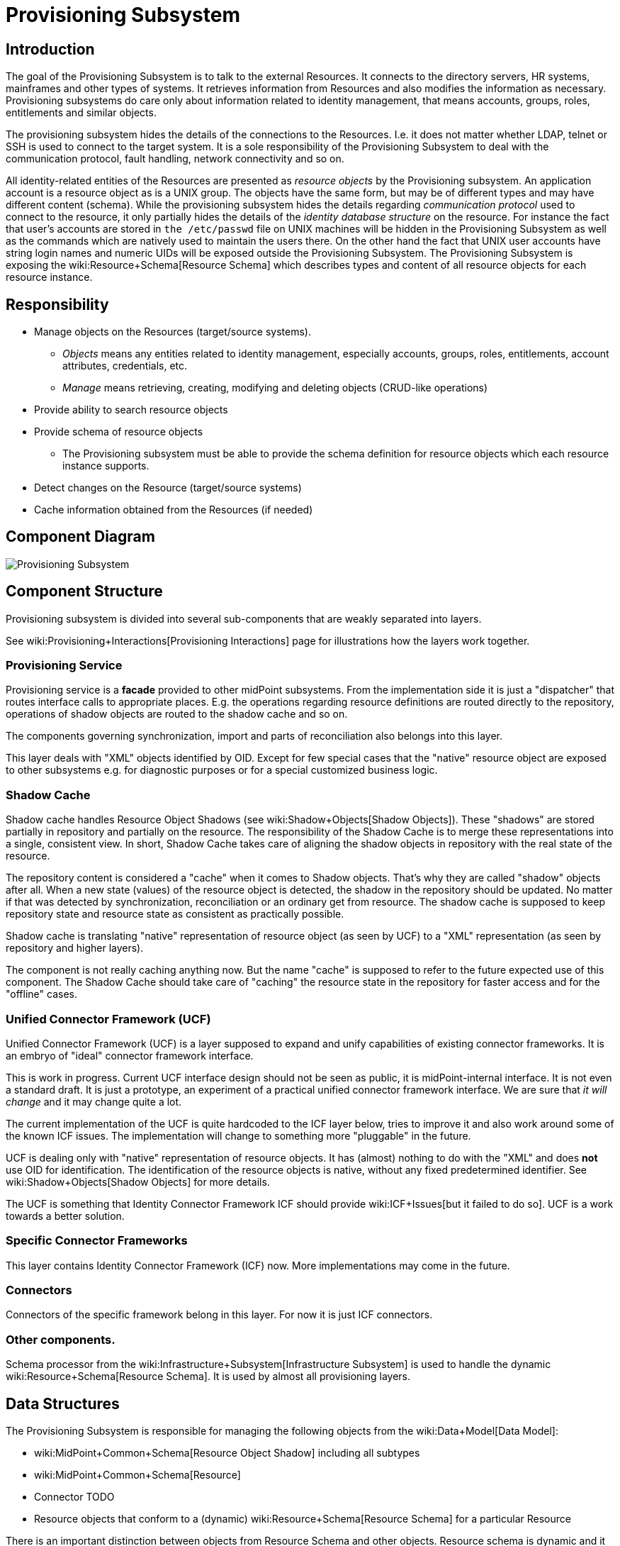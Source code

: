 = Provisioning Subsystem
:page-wiki-name: Provisioning Subsystem
:page-wiki-id: 655425
:page-wiki-metadata-create-user: semancik
:page-wiki-metadata-create-date: 2011-04-29T12:16:34.816+02:00
:page-wiki-metadata-modify-user: semancik
:page-wiki-metadata-modify-date: 2012-06-25T12:06:15.250+02:00
:page-archived: true
:page-obsolete: true


== Introduction

The goal of the Provisioning Subsystem is to talk to the external Resources.
It connects to the directory servers, HR systems, mainframes and other types of systems.
It retrieves information from Resources and also modifies the information as necessary.
Provisioning subsystems do care only about information related to identity management, that means accounts, groups, roles, entitlements and similar objects.

The provisioning subsystem hides the details of the connections to the Resources.
I.e. it does not matter whether LDAP, telnet or SSH is used to connect to the target system.
It is a sole responsibility of the Provisioning Subsystem to deal with the communication protocol, fault handling, network connectivity and so on.

All identity-related entities of the Resources are presented as _resource objects_ by the Provisioning subsystem.
An application account is a resource object as is a UNIX group.
The objects have the same form, but may be of different types and may have different content (schema).
While the provisioning subsystem hides the details regarding _communication protocol_ used to connect to the resource, it only partially hides the details of the _identity database structure_ on the resource.
For instance the fact that user's accounts are stored in `the /etc/passwd` file on UNIX machines will be hidden in the Provisioning Subsystem as well as the commands which are natively used to maintain the users there.
On the other hand the fact that UNIX user accounts have string login names and numeric UIDs will be exposed outside the Provisioning Subsystem.
The Provisioning Subsystem is exposing the wiki:Resource+Schema[Resource Schema] which describes types and content of all resource objects for each resource instance.


== Responsibility

* Manage objects on the Resources (target/source systems).


** _Objects_ means any entities related to identity management, especially accounts, groups, roles, entitlements, account attributes, credentials, etc.

** _Manage_ means retrieving, creating, modifying and deleting objects (CRUD-like operations)



* Provide ability to search resource objects

* Provide schema of resource objects


** The Provisioning subsystem must be able to provide the schema definition for resource objects which each resource instance supports.



* Detect changes on the Resource (target/source systems)

* Cache information obtained from the Resources (if needed)


== Component Diagram

image::Provisioning-Subsystem.png[]




== Component Structure

Provisioning subsystem is divided into several sub-components that are weakly separated into layers.

See wiki:Provisioning+Interactions[Provisioning Interactions] page for illustrations how the layers work together.


=== Provisioning Service

Provisioning service is a *facade* provided to other midPoint subsystems.
From the implementation side it is just a "dispatcher" that routes interface calls to appropriate places.
E.g. the operations regarding resource definitions are routed directly to the repository, operations of shadow objects are routed to the shadow cache and so on.

The components governing synchronization, import and parts of reconciliation also belongs into this layer.

This layer deals with "XML" objects identified by OID.
Except for few special cases that the "native" resource object are exposed to other subsystems e.g. for diagnostic purposes or for a special customized business logic.


=== Shadow Cache

Shadow cache handles Resource Object Shadows (see wiki:Shadow+Objects[Shadow Objects]). These "shadows" are stored partially in repository and partially on the resource.
The responsibility of the Shadow Cache is to merge these representations into a single, consistent view.
In short, Shadow Cache takes care of aligning the shadow objects in repository with the real state of the resource.

The repository content is considered a "cache" when it comes to Shadow objects.
That's why they are called "shadow" objects after all.
When a new state (values) of the resource object is detected, the shadow in the repository should be updated.
No matter if that was detected by synchronization, reconciliation or an ordinary get from resource.
The shadow cache is supposed to keep repository state and resource state as consistent as practically possible.

Shadow cache is translating "native" representation of resource object (as seen by UCF) to a "XML" representation (as seen by repository and higher layers).

The component is not really caching anything now.
But the name "cache" is supposed to refer to the future expected use of this component.
The Shadow Cache should take care of "caching" the resource state in the repository for faster access and for the "offline" cases.


=== Unified Connector Framework (UCF)

Unified Connector Framework (UCF) is a layer supposed to expand and unify capabilities of existing connector frameworks.
It is an embryo of "ideal" connector framework interface.

This is work in progress.
Current UCF interface design should not be seen as public, it is midPoint-internal interface.
It is not even a standard draft.
It is just a prototype, an experiment of a practical unified connector framework interface.
We are sure that _it will change_ and it may change quite a lot.

The current implementation of the UCF is quite hardcoded to the ICF layer below, tries to improve it and also work around some of the known ICF issues.
The implementation will change to something more "pluggable" in the future.

UCF is dealing only with "native" representation of resource objects.
It has (almost) nothing to do with the "XML" and does *not* use OID for identification.
The identification of the resource objects is native, without any fixed predetermined identifier.
See wiki:Shadow+Objects[Shadow Objects] for more details.

The UCF is something that Identity Connector Framework ICF should provide wiki:ICF+Issues[but it failed to do so]. UCF is a work towards a better solution.


=== Specific Connector Frameworks

This layer contains Identity Connector Framework (ICF) now.
More implementations may come in the future.


=== Connectors

Connectors of the specific framework belong in this layer.
For now it is just ICF connectors.


=== Other components.

Schema processor from the wiki:Infrastructure+Subsystem[Infrastructure Subsystem] is used to handle the dynamic wiki:Resource+Schema[Resource Schema]. It is used by almost all provisioning layers.


== Data Structures

The Provisioning Subsystem is responsible for managing the following objects from the wiki:Data+Model[Data Model]:

* wiki:MidPoint+Common+Schema[Resource Object Shadow] including all subtypes

* wiki:MidPoint+Common+Schema[Resource]

* Connector [.red]#TODO#

* Resource objects that conform to a (dynamic) wiki:Resource+Schema[Resource Schema] for a particular Resource

There is an important distinction between objects from Resource Schema and other objects.
Resource schema is dynamic and it is only available in run-time.
The Provisioning Subsystem is using the wiki:Identity+Repository+Interface[Identity Repository Interface] to store the static objects (objects from wiki:MidPoint+Common+Schema[MidPoint Common Schema]). Provisioning Subsystem is regarded to be the "owner" of these object types, it may transform these objects, add or remove attributes, synchronize them with target systems, etc.
Dynamic objects (from wiki:Resource+Schema[Resource Schema]) are not stored directly.
If they are stored, they take form of wiki:MidPoint+Common+Schema[Resource Object Shadow]. See wiki:Shadow+Objects[Shadow Objects] for more details.


=== Resource Schema

Resource schema represents the objects on the resource, therefore it depends on resource type and also resource configuration.
E.g. the schema for directory server might depend on the LDAP schema applied to that directory server.
The resource schema is available only at run-time.
As it depends on a specific deployment of midPoint system, Resource Schema cannot be available at compile-time, it cannot be part of interface definitions and cannot be used to generate the code (e.g. by using JAXB).
The resource schema is also dynamic and may change during run-time, for example if the LDAP schema of directory server is updated.

Resource schema is either part of resource connector code or configuration (if it is reasonably fixed) or it may be dynamically generated (or mapped) from the native resource schema (e.g. from LDAP schema).


Resource schema will be exposed to the IDM model, business logic and GUI.
Therefore these components can take advantage of the schema in run-time.
For example GUI framework can iterate through the schema and dynamically create forms based on the properties of resource objects.

Stock midPoint components that work with resource schema are interpreting the schema dynamically at run-time.
The custom components in a deployment may either be hard-wired to a schema of the resource instances in a specific deployment or be able to parse the resource schema dynamically.
In the former case is quite easy to implement, but the system may break if resource schema is modified.
The customizations will need to be changed to adapt to the changed schema.
The latter case can adapt automatically, but may be more difficult to implement and test.
The implementer has a free choice which path to take.


== Interfaces

The Provisioning subsystem is exposing the following interfaces:

* wiki:Provisioning+Service+Interface[Provisioning Service Interface]


== Future Plans


=== Virtual and Meta

Provisioning Systems should be able to operate using two rather distinct approaches:

* *Virtual approach*: Retrieving the data directly from the resource whenever they are needed.
Modification operations write data directly to the resources.
The IDM system does not store any information about resource data except for identifiers needed to link accounts to users.
This approach provides good consistency.
The fetched data are always fresh and there is no need to maintain copies and synchronize them.
However such system may be quite slow and unreliable, especially if we there are many resources and the resources fail from time to time.
Creating comprehensive reports is also very difficult and extremely slow.

* *Meta approach*: Store copies of all resource data in the IDM database.
Synchronize the stored data with the resource as frequently as possible.
This approach gives us fast access to all the data.
However, the data may become stale.
Also it is very difficult to reconcile changes, as they may happen in both the IDM system and on the resource.
There is also a higher requirement on storage capacity and performance of the IDM system.

In practice we need both approaches; we even expect that some deployment will use both approaches at the same time.
The responsibility of the Provisioning Subsystem is to implement these approaches.
The clients of the Provisioning Subsystem should not care what approach is used.
That should be just a matter of provisioning subsystem configuration.
The clients of the Provisioning Subsystem should just get the data - no matter if they are cached or freshly retrieved from the resource.


== See Also

* wiki:Shadow+Objects[Shadow Objects]

* wiki:Provisioning+Interactions[Provisioning Interactions]


== TODO

* sync vs async